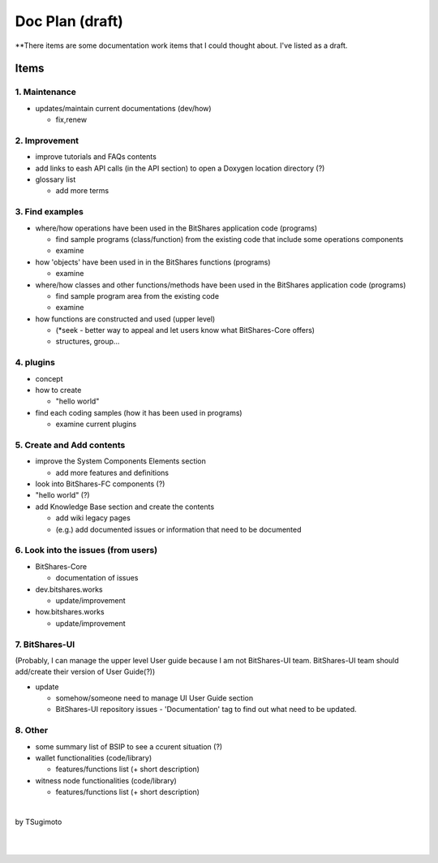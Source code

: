 .. _my-plan:

***********************
Doc Plan (draft)
***********************

**There items are some documentation work items that I could thought about. I've listed as a draft.  

Items
========================

1. Maintenance 
---------------
* updates/maintain current documentations (dev/how)

  - fix,renew

2. Improvement
-------------------
* improve tutorials and FAQs contents
* add links to eash API calls (in the API section) to open a Doxygen location directory (?)
* glossary list

  - add more terms


3. Find examples
----------------
* where/how operations have been used in the BitShares application code (programs) 

  - find sample programs (class/function) from the existing code that include some operations components
  - examine
 
* how 'objects' have been used in in the BitShares functions (programs) 

  - examine
  
* where/how classes and other functions/methods have been used in the BitShares application code (programs) 

  - find sample program area from the existing code
  - examine 
  
* how functions are constructed and used (upper level)

  - (*seek - better way to appeal and let users know what BitShares-Core offers)
  - structures, group...
  

4. plugins
----------------------
* concept
* how to create

  - "hello world" 
  
* find each coding samples (how it has been used in programs) 
  
  - examine current plugins  
  
  
5. Create and Add contents
------------------------  
* improve the System Components Elements section

  - add more features and definitions 

* look into BitShares-FC components (?)
* "hello world" (?) 
* add Knowledge Base section and create the contents 

  - add wiki legacy pages
  - (e.g.) add documented issues or information that need to be documented
  
  
6. Look into the issues (from users)
------------------------
* BitShares-Core

  - documentation of issues
  
* dev.bitshares.works

  - update/improvement
  
* how.bitshares.works

  - update/improvement
  

7. BitShares-UI
---------------------
(Probably, I can manage the upper level User guide because I am not BitShares-UI team. BitShares-UI team should add/create their version of User Guide(?))

* update

  - somehow/someone need to manage UI User Guide section
  - BitShares-UI repository issues - 'Documentation' tag to find out what need to be updated. 
 
8. Other
-----------
 
* some summary list of BSIP to see a ccurent situation (?)

* wallet functionalities (code/library)

  - features/functions list (+ short description) 
  
* witness node functionalities (code/library)

  - features/functions list (+ short description) 

|

by TSugimoto
  

|

|

